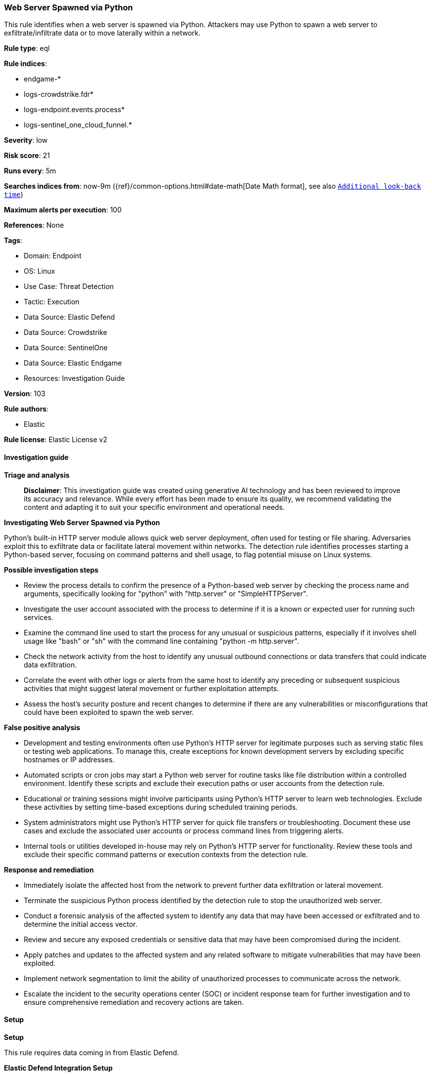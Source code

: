 [[prebuilt-rule-8-15-16-web-server-spawned-via-python]]
=== Web Server Spawned via Python

This rule identifies when a web server is spawned via Python. Attackers may use Python to spawn a web server to exfiltrate/infiltrate data or to move laterally within a network.

*Rule type*: eql

*Rule indices*: 

* endgame-*
* logs-crowdstrike.fdr*
* logs-endpoint.events.process*
* logs-sentinel_one_cloud_funnel.*

*Severity*: low

*Risk score*: 21

*Runs every*: 5m

*Searches indices from*: now-9m ({ref}/common-options.html#date-math[Date Math format], see also <<rule-schedule, `Additional look-back time`>>)

*Maximum alerts per execution*: 100

*References*: None

*Tags*: 

* Domain: Endpoint
* OS: Linux
* Use Case: Threat Detection
* Tactic: Execution
* Data Source: Elastic Defend
* Data Source: Crowdstrike
* Data Source: SentinelOne
* Data Source: Elastic Endgame
* Resources: Investigation Guide

*Version*: 103

*Rule authors*: 

* Elastic

*Rule license*: Elastic License v2


==== Investigation guide



*Triage and analysis*


> **Disclaimer**:
> This investigation guide was created using generative AI technology and has been reviewed to improve its accuracy and relevance. While every effort has been made to ensure its quality, we recommend validating the content and adapting it to suit your specific environment and operational needs.


*Investigating Web Server Spawned via Python*


Python's built-in HTTP server module allows quick web server deployment, often used for testing or file sharing. Adversaries exploit this to exfiltrate data or facilitate lateral movement within networks. The detection rule identifies processes starting a Python-based server, focusing on command patterns and shell usage, to flag potential misuse on Linux systems.


*Possible investigation steps*


- Review the process details to confirm the presence of a Python-based web server by checking the process name and arguments, specifically looking for "python" with "http.server" or "SimpleHTTPServer".
- Investigate the user account associated with the process to determine if it is a known or expected user for running such services.
- Examine the command line used to start the process for any unusual or suspicious patterns, especially if it involves shell usage like "bash" or "sh" with the command line containing "python -m http.server".
- Check the network activity from the host to identify any unusual outbound connections or data transfers that could indicate data exfiltration.
- Correlate the event with other logs or alerts from the same host to identify any preceding or subsequent suspicious activities that might suggest lateral movement or further exploitation attempts.
- Assess the host's security posture and recent changes to determine if there are any vulnerabilities or misconfigurations that could have been exploited to spawn the web server.


*False positive analysis*


- Development and testing environments often use Python's HTTP server for legitimate purposes such as serving static files or testing web applications. To manage this, create exceptions for known development servers by excluding specific hostnames or IP addresses.
- Automated scripts or cron jobs may start a Python web server for routine tasks like file distribution within a controlled environment. Identify these scripts and exclude their execution paths or user accounts from the detection rule.
- Educational or training sessions might involve participants using Python's HTTP server to learn web technologies. Exclude these activities by setting time-based exceptions during scheduled training periods.
- System administrators might use Python's HTTP server for quick file transfers or troubleshooting. Document these use cases and exclude the associated user accounts or process command lines from triggering alerts.
- Internal tools or utilities developed in-house may rely on Python's HTTP server for functionality. Review these tools and exclude their specific command patterns or execution contexts from the detection rule.


*Response and remediation*


- Immediately isolate the affected host from the network to prevent further data exfiltration or lateral movement.
- Terminate the suspicious Python process identified by the detection rule to stop the unauthorized web server.
- Conduct a forensic analysis of the affected system to identify any data that may have been accessed or exfiltrated and to determine the initial access vector.
- Review and secure any exposed credentials or sensitive data that may have been compromised during the incident.
- Apply patches and updates to the affected system and any related software to mitigate vulnerabilities that may have been exploited.
- Implement network segmentation to limit the ability of unauthorized processes to communicate across the network.
- Escalate the incident to the security operations center (SOC) or incident response team for further investigation and to ensure comprehensive remediation and recovery actions are taken.

==== Setup



*Setup*


This rule requires data coming in from Elastic Defend.


*Elastic Defend Integration Setup*

Elastic Defend is integrated into the Elastic Agent using Fleet. Upon configuration, the integration allows the Elastic Agent to monitor events on your host and send data to the Elastic Security app.


*Prerequisite Requirements:*

- Fleet is required for Elastic Defend.
- To configure Fleet Server refer to the https://www.elastic.co/guide/en/fleet/current/fleet-server.html[documentation].


*The following steps should be executed in order to add the Elastic Defend integration on a Linux System:*

- Go to the Kibana home page and click "Add integrations".
- In the query bar, search for "Elastic Defend" and select the integration to see more details about it.
- Click "Add Elastic Defend".
- Configure the integration name and optionally add a description.
- Select the type of environment you want to protect, either "Traditional Endpoints" or "Cloud Workloads".
- Select a configuration preset. Each preset comes with different default settings for Elastic Agent, you can further customize these later by configuring the Elastic Defend integration policy. https://www.elastic.co/guide/en/security/current/configure-endpoint-integration-policy.html[Helper guide].
- We suggest selecting "Complete EDR (Endpoint Detection and Response)" as a configuration setting, that provides "All events; all preventions"
- Enter a name for the agent policy in "New agent policy name". If other agent policies already exist, you can click the "Existing hosts" tab and select an existing policy instead.
For more details on Elastic Agent configuration settings, refer to the https://www.elastic.co/guide/en/fleet/8.10/agent-policy.html[helper guide].
- Click "Save and Continue".
- To complete the integration, select "Add Elastic Agent to your hosts" and continue to the next section to install the Elastic Agent on your hosts.
For more details on Elastic Defend refer to the https://www.elastic.co/guide/en/security/current/install-endpoint.html[helper guide].


==== Rule query


[source, js]
----------------------------------
process where host.os.type == "linux" and event.type == "start" and
  event.action in ("exec", "exec_event", "start", "ProcessRollup2") and
  (
    (process.name like "python*" and process.args in ("http.server", "SimpleHTTPServer")) or
    (
      process.name in ("bash", "dash", "sh", "tcsh", "csh", "zsh", "ksh", "fish") and
      process.command_line like~ "*python* -m http.server*"
    )
  )

----------------------------------

*Framework*: MITRE ATT&CK^TM^

* Tactic:
** Name: Execution
** ID: TA0002
** Reference URL: https://attack.mitre.org/tactics/TA0002/
* Technique:
** Name: Command and Scripting Interpreter
** ID: T1059
** Reference URL: https://attack.mitre.org/techniques/T1059/
* Sub-technique:
** Name: Python
** ID: T1059.006
** Reference URL: https://attack.mitre.org/techniques/T1059/006/
* Tactic:
** Name: Lateral Movement
** ID: TA0008
** Reference URL: https://attack.mitre.org/tactics/TA0008/
* Technique:
** Name: Lateral Tool Transfer
** ID: T1570
** Reference URL: https://attack.mitre.org/techniques/T1570/
